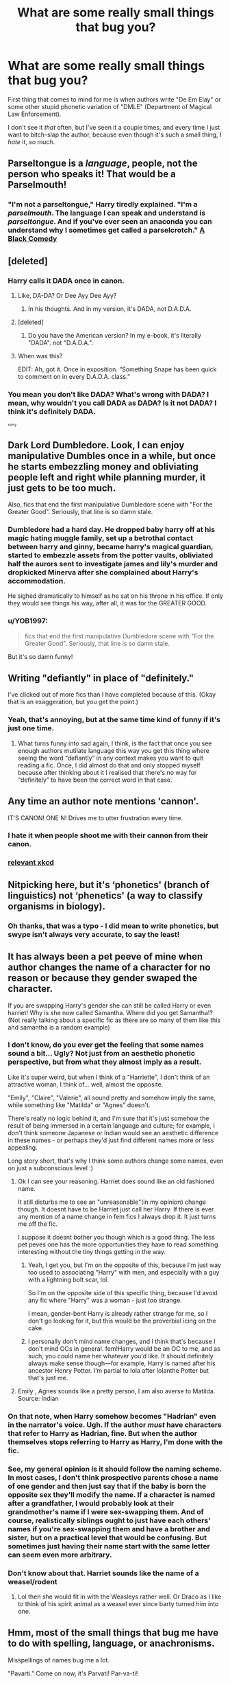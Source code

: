 #+TITLE: What are some really small things that bug you?

* What are some really small things that bug you?
:PROPERTIES:
:Author: VeelaBeGone
:Score: 6
:DateUnix: 1558868561.0
:DateShort: 2019-May-26
:FlairText: Discussion
:END:
First thing that comes to mind for me is when authors write "De Em Elay" or some other stupid phonetic variation of "DMLE" (Department of Magical Law Enforcement).

I don't see it /that/ often, but I've seen it a couple times, and every time I just want to bitch-slap the author, because even though it's such a small thing, I /hate/ it, /so much/.


** Parseltongue is a /language/, people, not the person who speaks it! That would be a Parselmouth!
:PROPERTIES:
:Author: rohan62442
:Score: 27
:DateUnix: 1558880707.0
:DateShort: 2019-May-26
:END:

*** "I'm not a parseltongue," Harry tiredly explained. "I'm a /parselmouth/. The language I can speak and understand is /parseltongue/. And if you've ever seen an anaconda you can understand why I sometimes get called a parselcrotch." [[https://m.fanfiction.net/s/3401052/1/A-Black-Comedy][A Black Comedy]]
:PROPERTIES:
:Author: FredoLives
:Score: 3
:DateUnix: 1559065386.0
:DateShort: 2019-May-28
:END:


** [deleted]
:PROPERTIES:
:Score: 17
:DateUnix: 1558870017.0
:DateShort: 2019-May-26
:END:

*** Harry calls it DADA once in canon.
:PROPERTIES:
:Author: Starfox5
:Score: 16
:DateUnix: 1558873772.0
:DateShort: 2019-May-26
:END:

**** Like, DA-DA? Or Dee Ayy Dee Ayy?
:PROPERTIES:
:Author: YOB1997
:Score: 5
:DateUnix: 1558875815.0
:DateShort: 2019-May-26
:END:

***** In his thoughts. And in my version, it's DADA, not D.A.D.A.
:PROPERTIES:
:Author: Starfox5
:Score: 3
:DateUnix: 1558882622.0
:DateShort: 2019-May-26
:END:


**** [deleted]
:PROPERTIES:
:Score: 5
:DateUnix: 1558877199.0
:DateShort: 2019-May-26
:END:

***** Do you have the American version? In my e-book, it's literally "DADA". not "D.A.D.A.".
:PROPERTIES:
:Author: Starfox5
:Score: 5
:DateUnix: 1558882583.0
:DateShort: 2019-May-26
:END:


**** When was this?

EDIT: Ah, got it. Once in exposition. “Something Snape has been quick to comment on in every D.A.D.A. class.”
:PROPERTIES:
:Author: FitzDizzyspells
:Score: 2
:DateUnix: 1558875875.0
:DateShort: 2019-May-26
:END:


*** You mean you don't like DADA? What's wrong with DADA? I mean, why wouldn't you call DADA as DADA? Is it not DADA? I think it's definitely DADA.

^{^{^{sorry}}}
:PROPERTIES:
:Author: VeelaBeGone
:Score: 1
:DateUnix: 1558880089.0
:DateShort: 2019-May-26
:END:


** Dark Lord Dumbledore. Look, I can enjoy manipulative Dumbles once in a while, but once he starts embezzling money and obliviating people left and right while planning murder, it just gets to be too much.

Also, fics that end the first manipulative Dumbledore scene with "For the Greater Good". Seriously, that line is so damn stale.
:PROPERTIES:
:Author: Tenebris-Umbra
:Score: 13
:DateUnix: 1558894166.0
:DateShort: 2019-May-26
:END:

*** Dumbledore had a hard day. He dropped baby harry off at his magic hating muggle family, set up a betrothal contact between harry and ginny, became harry's magical guardian, started to embezzle assets from the potter vaults, obliviated half the aurors sent to investigate james and lily's murder and dropkicked Minerva after she complained about Harry's accommodation.

He sighed dramatically to himself as he sat on his throne in his office. If only they would see things his way, after all, it was for the GREATER GOOD.
:PROPERTIES:
:Author: SpringyFredbearSuit
:Score: 16
:DateUnix: 1558900332.0
:DateShort: 2019-May-27
:END:


*** u/YOB1997:
#+begin_quote
  fics that end the first manipulative Dumbledore scene with "For the Greater Good". Seriously, that line is so damn stale.
#+end_quote

But it's so damn funny!
:PROPERTIES:
:Author: YOB1997
:Score: 4
:DateUnix: 1558899496.0
:DateShort: 2019-May-27
:END:


** Writing "defiantly" in place of "definitely."

I've clicked out of more fics than I have completed because of this. (Okay that is an exaggeration, but you get the point.)
:PROPERTIES:
:Author: Taarabdh
:Score: 13
:DateUnix: 1558891066.0
:DateShort: 2019-May-26
:END:

*** Yeah, that's annoying, but at the same time kind of funny if it's just one time.
:PROPERTIES:
:Author: VeelaBeGone
:Score: 1
:DateUnix: 1558897035.0
:DateShort: 2019-May-26
:END:

**** What turns funny into sad again, I think, is the fact that once you see enough authors mutilate language this way you get this thing where seeing the word “defiantly” in any context makes you want to quit reading a fic. Once, I did almost do that and only stopped myself because after thinking about it I realised that there's no way for “definitely” to have been the correct word in that case.
:PROPERTIES:
:Author: Kazeto
:Score: 2
:DateUnix: 1558909313.0
:DateShort: 2019-May-27
:END:


** Any time an author note mentions 'cannon'.

IT'S CANON! ONE N! Drives me to utter frustration every time.
:PROPERTIES:
:Author: Asviloka
:Score: 12
:DateUnix: 1558888243.0
:DateShort: 2019-May-26
:END:

*** I hate it when people shoot me with their cannon from their canon.
:PROPERTIES:
:Author: VeelaBeGone
:Score: 3
:DateUnix: 1558897647.0
:DateShort: 2019-May-26
:END:


*** [[https://xkcd.com/1401/][relevant xkcd]]
:PROPERTIES:
:Author: g4rretc
:Score: 1
:DateUnix: 1559066640.0
:DateShort: 2019-May-28
:END:


** Nitpicking here, but it's ‘phonetics' (branch of linguistics) not ‘phenetics' (a way to classify organisms in biology).
:PROPERTIES:
:Author: MuirgenEmrys
:Score: 12
:DateUnix: 1558876679.0
:DateShort: 2019-May-26
:END:

*** Oh thanks, that was a typo - I did mean to write phonetics, but swype isn't always very accurate, to say the least!
:PROPERTIES:
:Author: VeelaBeGone
:Score: 6
:DateUnix: 1558879570.0
:DateShort: 2019-May-26
:END:


** It has always been a pet peeve of mine when author changes the name of a character for no reason or because they gender swaped the character.

If you are swapping Harry's gender she can still be called Harry or even harriet! Why is she now called Samantha. Where did you get Samantha!? (Not really talking about a specific fic as there are so many of them like this and samantha is a random example)
:PROPERTIES:
:Author: HungryLumaLuvsCats
:Score: 11
:DateUnix: 1558888940.0
:DateShort: 2019-May-26
:END:

*** I don't know, do you ever get the feeling that some names sound a bit... Ugly? Not just from an aesthetic phonetic perspective, but from what they almost imply as a result.

Like it's super weird, but when I think of a "Harriette", I don't think of an attractive woman, I think of... well, almost the opposite.

"Emily", "Claire", "Valerie", all sound pretty and somehow imply the same, while something like "Matilda" or "Agnes" doesn't.

There's really no logic behind it, and I'm sure that it's just somehow the result of being immersed in a certain language and culture; for example, I don't think someone Japanese or Indian would see an aesthetic difference in these names - or perhaps they'd just find different names more or less appealing.

Long story short, that's why I think some authors change some names, even on just a subconscious level :)
:PROPERTIES:
:Author: VeelaBeGone
:Score: 9
:DateUnix: 1558897599.0
:DateShort: 2019-May-26
:END:

**** Ok I can see your reasoning. Harriet does sound like an old fashioned name.

It still disturbs me to see an "unreasonable"(in my opinion) change though. It doesnt have to be Harriet just call her Harry. If there is ever any mention of a name change in fem fics I always drop it. It just turns me off the fic.

I suppose it doesnt bother you though which is a good thing. The less pet peves one has the more opportunities they have to read something interesting without the tiny things getting in the way.
:PROPERTIES:
:Author: HungryLumaLuvsCats
:Score: 1
:DateUnix: 1558898008.0
:DateShort: 2019-May-26
:END:

***** Yeah, I get you, but I'm on the opposite of this, because I'm just way too used to associating "Harry" with men, and especially with a guy with a lightning bolt scar, lol.

So I'm on the opposite side of this specific thing, because I'd avoid any fic where "Harry" was a woman - just too strange.

I mean, gender-bent Harry is already rather strange for me, so I don't go looking for it, but this would be the proverbial icing on the cake.
:PROPERTIES:
:Author: VeelaBeGone
:Score: 2
:DateUnix: 1558898731.0
:DateShort: 2019-May-26
:END:


***** I personally don't mind name changes, and I think that's because I don't mind OCs in general. fem!Harry would be an OC to me, and as such, you could name her whatever you'd like. It should definitely always make sense though---for example, Harry is named after his ancestor Henry Potter. I‘m partial to Iola after Iolanthe Potter but that's just me.
:PROPERTIES:
:Author: MuirgenEmrys
:Score: 1
:DateUnix: 1558921641.0
:DateShort: 2019-May-27
:END:


**** Emily , Agnes sounds like a pretty person, I am also averse to Matilda. Source: Indian
:PROPERTIES:
:Score: 1
:DateUnix: 1558936813.0
:DateShort: 2019-May-27
:END:


*** On that note, when Harry somehow becomes "Hadrian" even in the narrator's voice. Ugh. If the author /must/ have characters that refer to Harry as Hadrian, fine. But when the author themselves stops referring to Harry as Harry, I'm done with the fic.
:PROPERTIES:
:Author: Efficient_Assistant
:Score: 7
:DateUnix: 1558902970.0
:DateShort: 2019-May-27
:END:


*** See, my general opinion is it should follow the naming scheme. In most cases, I don't think prospective parents chose a name of one gender and then just say that if the baby is born the opposite sex they'll modify the name. If a character is named after a grandfather, I would probably look at their grandmother's name if I were sex-swapping them. And of course, *realistically* siblings ought to just have each others' names if you're sex-swapping them and have a brother and sister, but on a practical level that would be confusing. But sometimes just having their name start with the same letter can seem even more arbitrary.
:PROPERTIES:
:Author: Chimpchar
:Score: 1
:DateUnix: 1558931468.0
:DateShort: 2019-May-27
:END:


*** Don't know about that. Harriet sounds like the name of a weasel/rodent
:PROPERTIES:
:Author: Justanotheruser1102
:Score: 1
:DateUnix: 1559042354.0
:DateShort: 2019-May-28
:END:

**** Lol then she would fit in with the Weasleys rather well. Or Draco as I like to think of his spirit animal as a weasel ever since barty turned him into one.
:PROPERTIES:
:Author: HungryLumaLuvsCats
:Score: 1
:DateUnix: 1559042934.0
:DateShort: 2019-May-28
:END:


** Hmm, most of the small things that bug me have to do with spelling, language, or anachronisms.

Misspellings of names bug me a lot.

"Pavarti." Come on now, it's Parvati! Par-va-ti!

"Delores" and variations that aren't Dolores.

Heavy accents on upper-year Hogwarts students. Being stuck around the same group of people over a long period of time generally has a homogenizing effect on people's language. Recent transfer OCs can be an exception, though.

Switching between US and British spelling conventions randomly within a story. Pick one and stick with it.

Finally, anachronisms. I don't want to hear about how characters are using their iPods if the whole story takes place in the 90s. In canon it really bothered me when the dates were laid out in DH because that meant that Dudley was using a Playstation when it hadn't even come out yet.
:PROPERTIES:
:Author: Efficient_Assistant
:Score: 17
:DateUnix: 1558874403.0
:DateShort: 2019-May-26
:END:

*** And then you have flueur. What the bloody fuck is that? Did they even read the books or listen to the movies?
:PROPERTIES:
:Score: 5
:DateUnix: 1558887156.0
:DateShort: 2019-May-26
:END:


*** The switching between springs is me when I right, feelsbadman. Worst part is I don't notice it, so I'm reliant on someone editing to make sure I spell everything one way. Lost me a shit load of points in English
:PROPERTIES:
:Author: TheAridTaung
:Score: 2
:DateUnix: 1558888822.0
:DateShort: 2019-May-26
:END:


** Regularly misspelled names. Delores and Alistair are the two I most often came across. It pisses me off so much more than it should.
:PROPERTIES:
:Author: DragonEmperor1997
:Score: 6
:DateUnix: 1558897283.0
:DateShort: 2019-May-26
:END:

*** Altaïr Moody, he's paranoid because he expects Templars in every corner.
:PROPERTIES:
:Author: MannOf97
:Score: 8
:DateUnix: 1558906646.0
:DateShort: 2019-May-27
:END:


*** Real talk man, but names, terminology, and other details like that are what stop me from writing my own story... Or that's what I rationalize it as, anyway ;)

I feel like if I'm going to write something and put it out there, I would want to give it the best shot I have, and I'm not sure I could handle all the sheer research I imagine writing a really great fic like I want would take.
:PROPERTIES:
:Author: VeelaBeGone
:Score: 2
:DateUnix: 1558897772.0
:DateShort: 2019-May-26
:END:

**** u/YOB1997:
#+begin_quote
  Real talk, names, terminology, and other details like that are what stop me from writing my own story... Or that's what I rationalize it as, anyway ;)
#+end_quote

Want to beta mine? ;)
:PROPERTIES:
:Author: YOB1997
:Score: 1
:DateUnix: 1558899559.0
:DateShort: 2019-May-27
:END:

***** Oh yeah, I'll fix you up for sure 😎

Link?
:PROPERTIES:
:Author: VeelaBeGone
:Score: 1
:DateUnix: 1558902117.0
:DateShort: 2019-May-27
:END:

****** [[https://docs.google.com/document/d/17UMj7pS4aYwUjynmZvtxsSFs02z4W8OCeG6uYA6TtEE/edit?usp=sharing]]
:PROPERTIES:
:Author: YOB1997
:Score: 1
:DateUnix: 1558902186.0
:DateShort: 2019-May-27
:END:


** It's a training/treatment 'regimen' not 'regiment' and 'rogue' is not spelled 'rouge'.

Other than that, blatant Americanism's with regards to cursing, schooling, entertainment, travel and food/snacks etc.

To be fair, the Americanism's issue is reversed with something like Percy Jackson or Stargate fanfiction, where non-American authors don't do sufficient research for my liking.

I blame the lack of Graham Crackers in England and therefore the absence of s'mores in my childhood.
:PROPERTIES:
:Author: ebpohmr
:Score: 6
:DateUnix: 1558901142.0
:DateShort: 2019-May-27
:END:


** The only /small/ thing that comes to mind is Hedwig. It's a minor thing, but somehow in /every single motherfucking fanfic,/ Harry just /happens/ to get a beautiful snowy owl and give her the exact same damned name, regardless of what othr changes occurred in his life. It's possibly the single most butterfly resistant thing in the fandom.
:PROPERTIES:
:Author: Goodpie2
:Score: 5
:DateUnix: 1558924720.0
:DateShort: 2019-May-27
:END:

*** We all love the fictional bird. That's the only explanation I have for it.
:PROPERTIES:
:Author: Unspeakablepadfooy
:Score: 2
:DateUnix: 1558998779.0
:DateShort: 2019-May-28
:END:


** Misspelling their/there, where/were etc.

Lack of consistency.

Authors using polls to decide the course of the plot.

Noticing the blatant dislikes of the Author/ "Harry /deserves/ it".
:PROPERTIES:
:Author: VulpineKitsune
:Score: 7
:DateUnix: 1558882565.0
:DateShort: 2019-May-26
:END:

*** Ouch. That first one, if I see that, I stop reading completely. Unless the story is otherwise *very* compelling, which sometimes happens when the writer isn't in their native language.
:PROPERTIES:
:Author: VeelaBeGone
:Score: 2
:DateUnix: 1558883580.0
:DateShort: 2019-May-26
:END:


*** What's wrong with using polls? I've not used one myself or come across one but I don't see why an unplanned fic shouldn't use one if the author wants to
:PROPERTIES:
:Score: 4
:DateUnix: 1558883070.0
:DateShort: 2019-May-26
:END:

**** It's more of a personal opinion. I tend to heavily invest, emotionally, in the fics I like and enjoy. I don't like the thought that the plot can be influenced by outsiders (I.e. not the all-knowing Author).

Polls are fine in not so serious (and by serious I mean war/emotional trauma/"""/realistic/""") fics. I just don't like seeing polls like "/should Harry forgive Hermione/Ron/Basically character that gets bashed/". It ruins my immersion, the choice suddenly isn't on the character but rather on the readers (the sometimes heavily biased readers).
:PROPERTIES:
:Author: VulpineKitsune
:Score: 6
:DateUnix: 1558884152.0
:DateShort: 2019-May-26
:END:

***** This is why I never read author notes that aren't from the first chapter. On my first read-through, at least. The second one is a different story.
:PROPERTIES:
:Author: MuirgenEmrys
:Score: 1
:DateUnix: 1558921106.0
:DateShort: 2019-May-27
:END:


** Seamus and the Patils being cartoonish sterotypes.
:PROPERTIES:
:Author: Bleepbloopbotz2
:Score: 5
:DateUnix: 1558876086.0
:DateShort: 2019-May-26
:END:

*** I don't mind the Irish stereotypes if they're done with tact and humor, and in my experience, they're broadly true - hell, that's why they're stereotypes!

In fact I just read a great Quiditch-centric fic that had Seamus as a close friend, and his Irishness (or comedic lack of thereof) kept coming back. Very well done, but the whole story was just great. Really makes me sad the author abandoned it :(

But anyway, I don't find a couple stereotypes here and there to be a problem at all. It adds vibrancy to a story, and in my experience, most healthy and socially adjusted people just roll with them and even play them up for jokes: I come from an Eastern European country, for example, and the whole vodka and bear associations are amusing, if anything

I have to say though, I haven't read anything with any significant focus on Padma/Parvati, what exactly are you talking about?
:PROPERTIES:
:Author: VeelaBeGone
:Score: 2
:DateUnix: 1558880014.0
:DateShort: 2019-May-26
:END:

**** It's always harem shit where the twins provide a borderline racist amount of " exotic flavour "
:PROPERTIES:
:Author: Bleepbloopbotz2
:Score: 5
:DateUnix: 1558880638.0
:DateShort: 2019-May-26
:END:

***** Oh. I don't really seek out harem fics, so I wouldn't know.

On that note, I don't particularly find Indians to be very exotic, and I'm not really attracted to Indian women in general, so take that as you will.

I think [[https://youtu.be/ixJgY2VSct0][this video]] played a role in that.... There's a population that definitely wasn't ready for the rapid growth, pollution, and other effects of industrialization.
:PROPERTIES:
:Author: VeelaBeGone
:Score: 1
:DateUnix: 1558881235.0
:DateShort: 2019-May-26
:END:

****** I used to kid myself that harem fics could contain good plots and characterisation. Instead I got " le Ice Queen " and recreations of the feast scene from Temple of Doom
:PROPERTIES:
:Author: Bleepbloopbotz2
:Score: 2
:DateUnix: 1558881519.0
:DateShort: 2019-May-26
:END:

******* lol, I like reading fics with a Harry/Daphne pairing, so the whole Ice Queen shtick has grown on me, I guess :)

We can all agree that the new Indiana Jones movies are terrible.
:PROPERTIES:
:Author: VeelaBeGone
:Score: 1
:DateUnix: 1558881895.0
:DateShort: 2019-May-26
:END:

******** I really like this pairing (probably my favourite one), but I grow tired of this trope (Daphne is a blank character, there is so much possibilities without going OOC), and I always cringe when I read "Ice queen Daphne". You can have a cold and haughty character without having her being called "The Ice Queen" by half the student in the school.
:PROPERTIES:
:Author: PlusMortgage
:Score: 2
:DateUnix: 1558902810.0
:DateShort: 2019-May-27
:END:


** Using =women= as a singular form of woman.

it always conjures up this moment of me seeing the sentence being directed at a group of women... which is kinda stupid (of me), but there you have it... I get annoyed at myself, at the sentence and while the feeling disappears real fast It still bugs me.

(I also use Text to Speech, so my dyslexia can't gloss over that problem like I would usually do)
:PROPERTIES:
:Author: Erska
:Score: 3
:DateUnix: 1558988356.0
:DateShort: 2019-May-28
:END:


** American slang... I nope the hell out of a fic if I see ‘butts' or anything else that's blatantly American if it's not set in America and even then it's not a word that Harry as a Brit would use
:PROPERTIES:
:Author: LiriStorm
:Score: 6
:DateUnix: 1558881471.0
:DateShort: 2019-May-26
:END:

*** Butts? How is that American specific?
:PROPERTIES:
:Author: neoazayii
:Score: 1
:DateUnix: 1558997067.0
:DateShort: 2019-May-28
:END:

**** As in bum or arse or ass. Only Americans use butts
:PROPERTIES:
:Author: LiriStorm
:Score: 3
:DateUnix: 1559026709.0
:DateShort: 2019-May-28
:END:

***** Hmm, that's not been my experience. My mum always used to tell us to "get your butts in gear!" when we were late for stuff when I was a kid, and I remember mistakenly believing it was "butt-naked" instead of buck. It's not as common, sure, but it's def. used.
:PROPERTIES:
:Author: neoazayii
:Score: 1
:DateUnix: 1559053966.0
:DateShort: 2019-May-28
:END:


**** Cigarette butts?
:PROPERTIES:
:Author: Unspeakablepadfooy
:Score: 2
:DateUnix: 1558998882.0
:DateShort: 2019-May-28
:END:

***** I'm British and used to smoke --- I've always used “butts” to refer to the ends.
:PROPERTIES:
:Author: neoazayii
:Score: 1
:DateUnix: 1558999140.0
:DateShort: 2019-May-28
:END:

****** Ok, was just a guess.
:PROPERTIES:
:Author: Unspeakablepadfooy
:Score: 2
:DateUnix: 1558999499.0
:DateShort: 2019-May-28
:END:


** rocks in my shoes; hangnails; capers; splinters; sand in my food...
:PROPERTIES:
:Author: wordhammer
:Score: 2
:DateUnix: 1558913239.0
:DateShort: 2019-May-27
:END:

*** /clever girl/
:PROPERTIES:
:Author: VeelaBeGone
:Score: 2
:DateUnix: 1558922631.0
:DateShort: 2019-May-27
:END:


** MPreg...
:PROPERTIES:
:Author: FredoLives
:Score: 2
:DateUnix: 1559065443.0
:DateShort: 2019-May-28
:END:

*** I said small things, dude!

I'm willing to tolerate a lot of crap, but mpreg is the most disgusting and absolutely vile idea I can imagine. People that enjoy it and write it need to be seen by a psychiatrist.
:PROPERTIES:
:Author: VeelaBeGone
:Score: 1
:DateUnix: 1559104956.0
:DateShort: 2019-May-29
:END:


** Small, but constant, punctuation and spelling errors.
:PROPERTIES:
:Author: Unspeakablepadfooy
:Score: 1
:DateUnix: 1558999108.0
:DateShort: 2019-May-28
:END:
